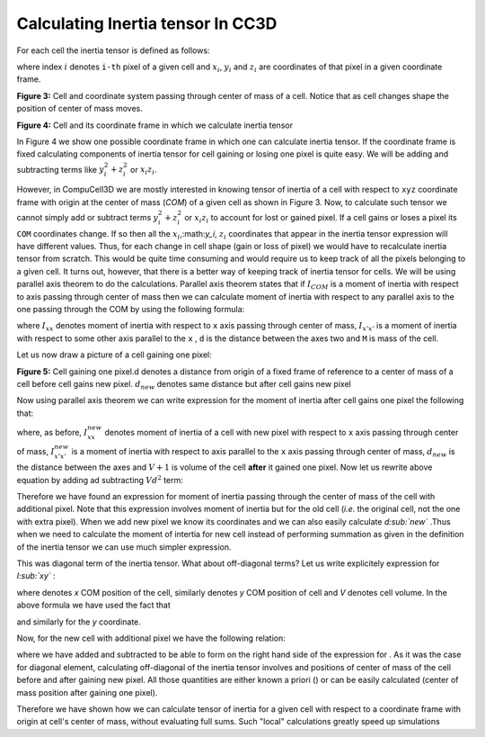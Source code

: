 Calculating Inertia tensor In CC3D
-------------------------------------

For each cell the inertia tensor is defined as follows:

.. math::
   :nowrap:

   \begin{eqnarray}

    I = \begin{bmatrix}
    \sum_i y_i^2+z_i^2 & -\sum_i x_i y_i & -\sum_i x_i z_i \\
    -\sum_i x_i y_i & \sum_i x_i^2+z_i^2 & -\sum_i y_i z_i \\
    -\sum_i x_i z_i & -\sum_i  y_i z_i & \sum_i x_i^2+y_i^2 \\
    \end{bmatrix}
   \end{eqnarray}


where index :math:`i` denotes ``i-th`` pixel of a given cell and :math:`x_i`,
:math:`y_i` and :math:`z_i` are coordinates of that pixel in a given
coordinate frame.

|inertia_tensor_fig3|

**Figure 3:** Cell and coordinate system passing through center of mass of a cell.
Notice that as cell changes shape the position of center of mass moves.

|inertia_tensor_fig4|

**Figure 4:** Cell and its coordinate frame in which we calculate inertia tensor


In Figure 4 we show one possible coordinate frame in which one can
calculate inertia tensor. If the coordinate frame is fixed calculating
components of inertia tensor for cell gaining or losing one pixel is
quite easy. We will be adding and subtracting terms like :math:`y_i^2+z_i^2` or :math:`x_i z_i`.

However, in CompuCell3D we are mostly interested in knowing tensor of
inertia of a cell with respect to ``xyz`` coordinate frame with origin at
the center of mass (*COM*) of a given cell as shown in Figure 3. Now, to
calculate such tensor we cannot simply add or subtract terms :math:`y_i^2+z_i^2` or :math:`x_i z_i` to
account for lost or gained pixel. If a cell gains or loses a pixel its
``COM`` coordinates change. If so then all the :math:`x_i`,:math:`y_i`, :math:`z_i`
coordinates that appear in the inertia tensor
expression will have different values. Thus, for each change in cell shape
(gain or loss of pixel) we would have to recalculate inertia tensor from
scratch. This would be quite time consuming and would require us to keep
track of all the pixels belonging to a given cell. It turns out, however,
that there is a better way of keeping track of inertia tensor for cells.
We will be using parallel axis theorem to do the calculations. Parallel
axis theorem states that if :math:`I_{COM}` is a moment of inertia with
respect to axis passing through center of mass then we can calculate
moment of inertia with respect to any parallel axis to the one passing
through the COM by using the following formula:

.. math::
   :nowrap:

   \begin{eqnarray}
        I_{x'x'} = I_{xx} + Md^2
   \end{eqnarray}

where :math:`I_{xx}` denotes moment of inertia with respect to ``x`` axis passing through
center of mass, :math:`I_{x'x'}` is a moment of inertia with respect to some other axis parallel to
the ``x`` , ``d`` is the distance between the axes two and ``M`` is mass of the cell.

Let us now draw a picture of a cell gaining one pixel:

|inertia_tensor_fig4|

**Figure 5:** Cell gaining one pixel.d denotes a distance from origin of a fixed frame
of reference to a center of mass of a cell before cell gains new pixel.
:math:`d_{new}` denotes same distance but after cell gains new pixel


Now using parallel axis theorem we can write expression for the moment
of inertia after cell gains one pixel the following that:

.. math::
   :nowrap:

   \begin{eqnarray}
        I_{x'x'}^{new} = I_{xx}^{new} - (V+1)d_{new}^2
   \end{eqnarray}

where, as before, :math:`I_{xx}^{new}` denotes moment of inertia of a cell with new pixel with
respect to ``x`` axis passing through center of mass, :math:`I_{x'x'}^{new}` is a moment of
inertia with respect to axis parallel to the ``x`` axis passing through
center of mass, :math:`d_{new}` is the distance between the axes and
:math:`V+1` is volume of the cell **after** it gained one pixel. Now let us
rewrite above equation by adding ad subtracting :math:`Vd^2` term:

.. math::
   :nowrap:

   \begin{eqnarray}
        I_{x'x'}^{new} = I_{xx}^{new} - (V+1)d_{new}^2
   \end{eqnarray}

Therefore we have found an expression for moment of inertia passing
through the center of mass of the cell with additional pixel. Note that
this expression involves moment of inertia but for the old cell (*i.e*.
the original cell, not the one with extra pixel). When we add new pixel
we know its coordinates and we can also easily calculate *d\ :sub:`new`*
.Thus when we need to calculate the moment of intertia for new cell
instead of performing summation as given in the definition of the
inertia tensor we can use much simpler expression.

This was diagonal term of the inertia tensor. What about off-diagonal
terms? Let us write explicitely expression for *I­\ :sub:`xy`* :

where denotes *x* COM position of the cell, similarly denotes *y* COM
position of cell and *V* denotes cell volume. In the above formula we
have used the fact that

and similarly for the *y* coordinate.

Now, for the new cell with additional pixel we have the following
relation:

where we have added and subtracted to be able to form on the right hand
side of the expression for . As it was the case for diagonal element,
calculating off-diagonal of the inertia tensor involves and positions of
center of mass of the cell before and after gaining new pixel. All those
quantities are either known a priori () or can be easily calculated
(center of mass position after gaining one pixel).

Therefore we have shown how we can calculate tensor of inertia for a
given cell with respect to a coordinate frame with origin at cell's
center of mass, without evaluating full sums. Such "local" calculations
greatly speed up simulations


.. |inertia_tensor_fig3| image:: images/inertia_tensor_fig_3.png
   :width: 3.00000in
   :height: 3.00000in

.. |inertia_tensor_fig4| image:: images/inertia_tensor_fig_4.png
   :width: 3.00000in
   :height: 3.00000in

.. |inertia_tensor_fig5| image:: images/inertia_tensor_fig_5.png
   :width: 3.00000in
   :height: 3.00000in